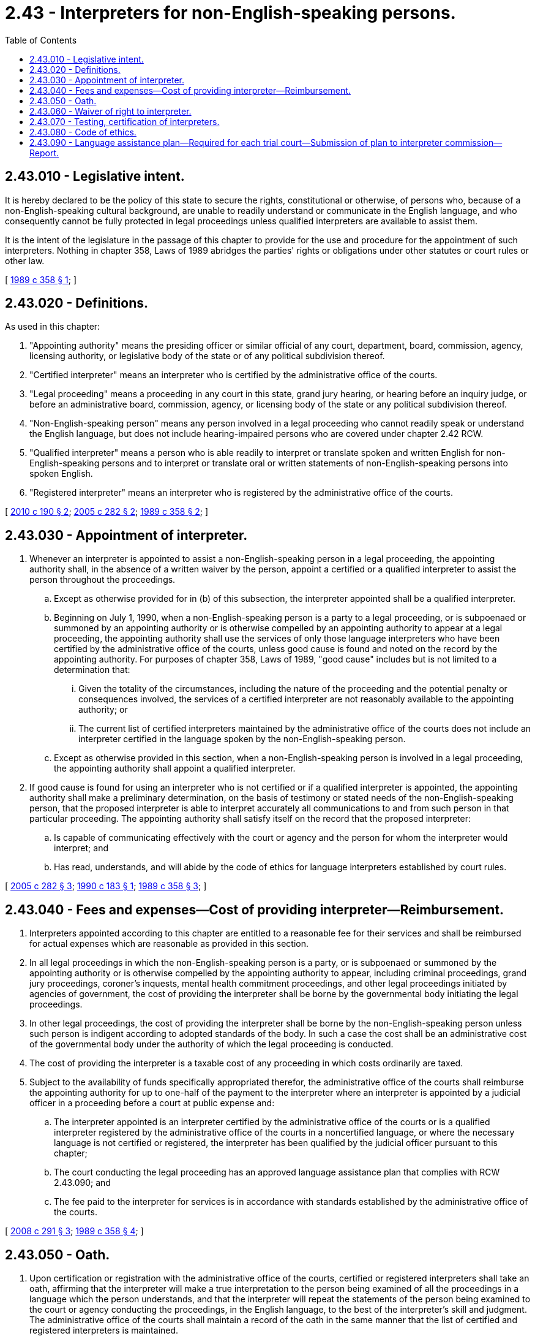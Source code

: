 = 2.43 - Interpreters for non-English-speaking persons.
:toc:

== 2.43.010 - Legislative intent.
It is hereby declared to be the policy of this state to secure the rights, constitutional or otherwise, of persons who, because of a non-English-speaking cultural background, are unable to readily understand or communicate in the English language, and who consequently cannot be fully protected in legal proceedings unless qualified interpreters are available to assist them.

It is the intent of the legislature in the passage of this chapter to provide for the use and procedure for the appointment of such interpreters. Nothing in chapter 358, Laws of 1989 abridges the parties' rights or obligations under other statutes or court rules or other law.

[ http://leg.wa.gov/CodeReviser/documents/sessionlaw/1989c358.pdf?cite=1989%20c%20358%20§%201[1989 c 358 § 1]; ]

== 2.43.020 - Definitions.
As used in this chapter:

. "Appointing authority" means the presiding officer or similar official of any court, department, board, commission, agency, licensing authority, or legislative body of the state or of any political subdivision thereof.

. "Certified interpreter" means an interpreter who is certified by the administrative office of the courts.

. "Legal proceeding" means a proceeding in any court in this state, grand jury hearing, or hearing before an inquiry judge, or before an administrative board, commission, agency, or licensing body of the state or any political subdivision thereof.

. "Non-English-speaking person" means any person involved in a legal proceeding who cannot readily speak or understand the English language, but does not include hearing-impaired persons who are covered under chapter 2.42 RCW.

. "Qualified interpreter" means a person who is able readily to interpret or translate spoken and written English for non-English-speaking persons and to interpret or translate oral or written statements of non-English-speaking persons into spoken English.

. "Registered interpreter" means an interpreter who is registered by the administrative office of the courts.

[ http://lawfilesext.leg.wa.gov/biennium/2009-10/Pdf/Bills/Session%20Laws/House/2518-S.SL.pdf?cite=2010%20c%20190%20§%202[2010 c 190 § 2]; http://lawfilesext.leg.wa.gov/biennium/2005-06/Pdf/Bills/Session%20Laws/House/1668.SL.pdf?cite=2005%20c%20282%20§%202[2005 c 282 § 2]; http://leg.wa.gov/CodeReviser/documents/sessionlaw/1989c358.pdf?cite=1989%20c%20358%20§%202[1989 c 358 § 2]; ]

== 2.43.030 - Appointment of interpreter.
. Whenever an interpreter is appointed to assist a non-English-speaking person in a legal proceeding, the appointing authority shall, in the absence of a written waiver by the person, appoint a certified or a qualified interpreter to assist the person throughout the proceedings.

.. Except as otherwise provided for in (b) of this subsection, the interpreter appointed shall be a qualified interpreter.

.. Beginning on July 1, 1990, when a non-English-speaking person is a party to a legal proceeding, or is subpoenaed or summoned by an appointing authority or is otherwise compelled by an appointing authority to appear at a legal proceeding, the appointing authority shall use the services of only those language interpreters who have been certified by the administrative office of the courts, unless good cause is found and noted on the record by the appointing authority. For purposes of chapter 358, Laws of 1989, "good cause" includes but is not limited to a determination that:

... Given the totality of the circumstances, including the nature of the proceeding and the potential penalty or consequences involved, the services of a certified interpreter are not reasonably available to the appointing authority; or

... The current list of certified interpreters maintained by the administrative office of the courts does not include an interpreter certified in the language spoken by the non-English-speaking person.

.. Except as otherwise provided in this section, when a non-English-speaking person is involved in a legal proceeding, the appointing authority shall appoint a qualified interpreter.

. If good cause is found for using an interpreter who is not certified or if a qualified interpreter is appointed, the appointing authority shall make a preliminary determination, on the basis of testimony or stated needs of the non-English-speaking person, that the proposed interpreter is able to interpret accurately all communications to and from such person in that particular proceeding. The appointing authority shall satisfy itself on the record that the proposed interpreter:

.. Is capable of communicating effectively with the court or agency and the person for whom the interpreter would interpret; and

.. Has read, understands, and will abide by the code of ethics for language interpreters established by court rules.

[ http://lawfilesext.leg.wa.gov/biennium/2005-06/Pdf/Bills/Session%20Laws/House/1668.SL.pdf?cite=2005%20c%20282%20§%203[2005 c 282 § 3]; http://leg.wa.gov/CodeReviser/documents/sessionlaw/1990c183.pdf?cite=1990%20c%20183%20§%201[1990 c 183 § 1]; http://leg.wa.gov/CodeReviser/documents/sessionlaw/1989c358.pdf?cite=1989%20c%20358%20§%203[1989 c 358 § 3]; ]

== 2.43.040 - Fees and expenses—Cost of providing interpreter—Reimbursement.
. Interpreters appointed according to this chapter are entitled to a reasonable fee for their services and shall be reimbursed for actual expenses which are reasonable as provided in this section.

. In all legal proceedings in which the non-English-speaking person is a party, or is subpoenaed or summoned by the appointing authority or is otherwise compelled by the appointing authority to appear, including criminal proceedings, grand jury proceedings, coroner's inquests, mental health commitment proceedings, and other legal proceedings initiated by agencies of government, the cost of providing the interpreter shall be borne by the governmental body initiating the legal proceedings.

. In other legal proceedings, the cost of providing the interpreter shall be borne by the non-English-speaking person unless such person is indigent according to adopted standards of the body. In such a case the cost shall be an administrative cost of the governmental body under the authority of which the legal proceeding is conducted.

. The cost of providing the interpreter is a taxable cost of any proceeding in which costs ordinarily are taxed.

. Subject to the availability of funds specifically appropriated therefor, the administrative office of the courts shall reimburse the appointing authority for up to one-half of the payment to the interpreter where an interpreter is appointed by a judicial officer in a proceeding before a court at public expense and:

.. The interpreter appointed is an interpreter certified by the administrative office of the courts or is a qualified interpreter registered by the administrative office of the courts in a noncertified language, or where the necessary language is not certified or registered, the interpreter has been qualified by the judicial officer pursuant to this chapter;

.. The court conducting the legal proceeding has an approved language assistance plan that complies with RCW 2.43.090; and

.. The fee paid to the interpreter for services is in accordance with standards established by the administrative office of the courts.

[ http://lawfilesext.leg.wa.gov/biennium/2007-08/Pdf/Bills/Session%20Laws/House/2176-S2.SL.pdf?cite=2008%20c%20291%20§%203[2008 c 291 § 3]; http://leg.wa.gov/CodeReviser/documents/sessionlaw/1989c358.pdf?cite=1989%20c%20358%20§%204[1989 c 358 § 4]; ]

== 2.43.050 - Oath.
. Upon certification or registration with the administrative office of the courts, certified or registered interpreters shall take an oath, affirming that the interpreter will make a true interpretation to the person being examined of all the proceedings in a language which the person understands, and that the interpreter will repeat the statements of the person being examined to the court or agency conducting the proceedings, in the English language, to the best of the interpreter's skill and judgment. The administrative office of the courts shall maintain a record of the oath in the same manner that the list of certified and registered interpreters is maintained.

. Before any person serving as an interpreter for the court or agency begins to interpret, the appointing authority shall require the interpreter to state the interpreter's name on the record and whether the interpreter is a certified or registered interpreter. If the interpreter is not a certified or registered interpreter, the interpreter must submit the interpreter's qualifications on the record.

. Before beginning to interpret, every interpreter appointed under this chapter shall take an oath unless the interpreter is a certified or registered interpreter who has taken the oath as required in subsection (1) of this section. The oath must affirm that the interpreter will make a true interpretation to the person being examined of all the proceedings in a language which the person understands, and that the interpreter will repeat the statements of the person being examined to the court or agency conducting the proceedings, in the English language, to the best of the interpreter's skill and judgment.

[ http://lawfilesext.leg.wa.gov/biennium/2017-18/Pdf/Bills/Session%20Laws/House/1285.SL.pdf?cite=2017%20c%2083%20§%202[2017 c 83 § 2]; http://lawfilesext.leg.wa.gov/biennium/2009-10/Pdf/Bills/Session%20Laws/House/2518-S.SL.pdf?cite=2010%20c%20190%20§%201[2010 c 190 § 1]; http://leg.wa.gov/CodeReviser/documents/sessionlaw/1989c358.pdf?cite=1989%20c%20358%20§%205[1989 c 358 § 5]; ]

== 2.43.060 - Waiver of right to interpreter.
. The right to a qualified interpreter may not be waived except when:

.. A non-English-speaking person requests a waiver; and

.. The appointing authority determines on the record that the waiver has been made knowingly, voluntarily, and intelligently.

. Waiver of a qualified interpreter may be set aside and an interpreter appointed, in the discretion of the appointing authority, at any time during the proceedings.

[ http://leg.wa.gov/CodeReviser/documents/sessionlaw/1989c358.pdf?cite=1989%20c%20358%20§%206[1989 c 358 § 6]; ]

== 2.43.070 - Testing, certification of interpreters.
. Subject to the availability of funds, the administrative office of the courts shall establish and administer a comprehensive testing and certification program for language interpreters.

. The administrative office of the courts shall work cooperatively with community colleges and other private or public educational institutions, and with other public or private organizations to establish a certification preparation curriculum and suitable training programs to ensure the availability of certified interpreters. Training programs shall be made readily available in both eastern and western Washington locations.

. The administrative office of the courts shall establish and adopt standards of proficiency, written and oral, in English and the language to be interpreted.

. The administrative office of the courts shall conduct periodic examinations to ensure the availability of certified interpreters. Periodic examinations shall be made readily available in both eastern and western Washington locations.

. The administrative office of the courts shall compile, maintain, and disseminate a current list of interpreters certified by the office.

. The administrative office of the courts may charge reasonable fees for testing, training, and certification.

[ http://lawfilesext.leg.wa.gov/biennium/2005-06/Pdf/Bills/Session%20Laws/House/1668.SL.pdf?cite=2005%20c%20282%20§%204[2005 c 282 § 4]; http://leg.wa.gov/CodeReviser/documents/sessionlaw/1989c358.pdf?cite=1989%20c%20358%20§%207[1989 c 358 § 7]; ]

== 2.43.080 - Code of ethics.
All language interpreters serving in a legal proceeding, whether or not certified or qualified, shall abide by a code of ethics established by supreme court rule.

[ http://leg.wa.gov/CodeReviser/documents/sessionlaw/1989c358.pdf?cite=1989%20c%20358%20§%208[1989 c 358 § 8]; ]

== 2.43.090 - Language assistance plan—Required for each trial court—Submission of plan to interpreter commission—Report.
. Each trial court organized under this title and Titles 3 and 35 RCW must develop a written language assistance plan to provide a framework for the provision of interpreter services for non-English-speaking persons accessing the court system in both civil and criminal legal matters. The language assistance plan must include, at a minimum, provisions addressing the following:

.. Procedures to identify and assess the language needs of non-English-speaking persons using the court system;

.. Procedures for the appointment of interpreters as required under RCW 2.43.030. Such procedures shall not require the non-English-speaking person to make the arrangements for the interpreter to appear in court;

.. Procedures for notifying court users of the right to and availability of interpreter services. Such information shall be prominently displayed in the courthouse in the five foreign languages that census data indicates are predominate in the jurisdiction;

.. A process for providing timely communication with non-English speakers by all court employees who have regular contact with the public and meaningful access to court services, including access to services provided by the clerk's office;

.. Procedures for evaluating the need for translation of written materials, prioritizing those translation needs, and translating the highest priority materials. These procedures should take into account the frequency of use of forms by the language group, and the cost of orally interpreting the forms;

.. A process for requiring and providing training to judges, court clerks, and other court staff on the requirements of the language assistance plan and how to effectively access and work with interpreters; and

.. A process for ongoing evaluation of the language assistance plan and monitoring of the implementation of the language assistance plan.

. Each court, when developing its language assistance plan, must consult with judges, court administrators and court clerks, interpreters, and members of the community, such as domestic violence organizations, pro bono programs, courthouse facilitators, legal services programs, and/or other community groups whose members speak a language other than English.

. Each court must provide a copy of its language assistance plan to the interpreter commission established by supreme court rule for approval prior to receiving state reimbursement for interpreter costs under this chapter.

. Each court receiving reimbursement for interpreter costs under RCW 2.42.120 or 2.43.040 must provide to the administrative office of the courts by November 15, 2009, a report detailing an assessment of the need for interpreter services for non-English speakers in court-mandated classes or programs, the extent to which interpreter services are currently available for court-mandated classes or programs, and the resources that would be required to ensure that interpreters are provided to non-English speakers in court-mandated classes or programs. The report shall also include the amounts spent annually on interpreter services for fiscal years 2005, 2006, 2007, 2008, and 2009. The administrative office of the courts shall compile these reports and provide them along with the specific reimbursements provided, by court and fiscal year, to the appropriate committees of the legislature by December 15, 2009.

[ http://lawfilesext.leg.wa.gov/biennium/2007-08/Pdf/Bills/Session%20Laws/House/2176-S2.SL.pdf?cite=2008%20c%20291%20§%201[2008 c 291 § 1]; ]

